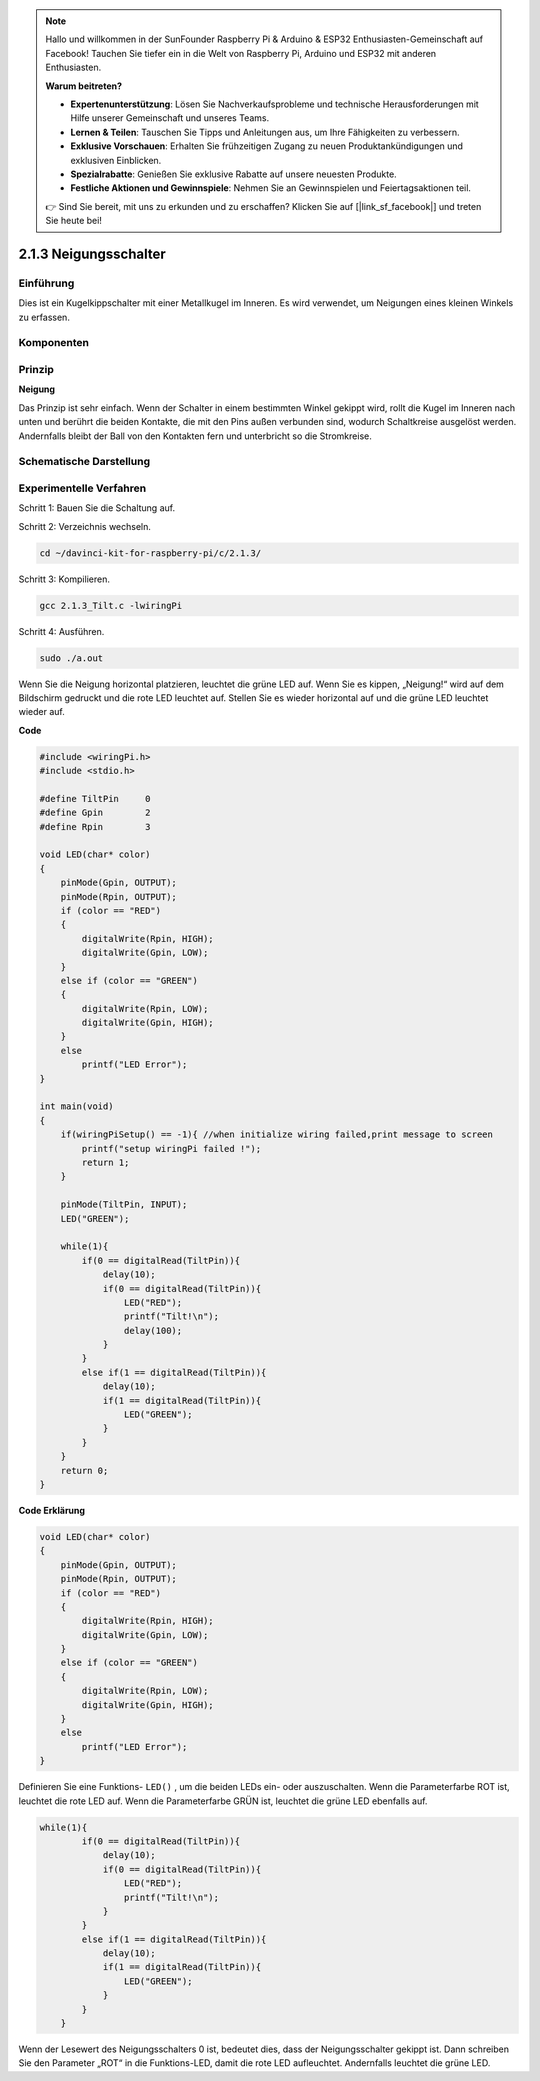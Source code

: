 .. note::

    Hallo und willkommen in der SunFounder Raspberry Pi & Arduino & ESP32 Enthusiasten-Gemeinschaft auf Facebook! Tauchen Sie tiefer ein in die Welt von Raspberry Pi, Arduino und ESP32 mit anderen Enthusiasten.

    **Warum beitreten?**

    - **Expertenunterstützung**: Lösen Sie Nachverkaufsprobleme und technische Herausforderungen mit Hilfe unserer Gemeinschaft und unseres Teams.
    - **Lernen & Teilen**: Tauschen Sie Tipps und Anleitungen aus, um Ihre Fähigkeiten zu verbessern.
    - **Exklusive Vorschauen**: Erhalten Sie frühzeitigen Zugang zu neuen Produktankündigungen und exklusiven Einblicken.
    - **Spezialrabatte**: Genießen Sie exklusive Rabatte auf unsere neuesten Produkte.
    - **Festliche Aktionen und Gewinnspiele**: Nehmen Sie an Gewinnspielen und Feiertagsaktionen teil.

    👉 Sind Sie bereit, mit uns zu erkunden und zu erschaffen? Klicken Sie auf [|link_sf_facebook|] und treten Sie heute bei!

2.1.3 Neigungsschalter
=========================

Einführung
------------

Dies ist ein Kugelkippschalter mit einer Metallkugel im Inneren. 
Es wird verwendet, um Neigungen eines kleinen Winkels zu erfassen.

Komponenten
---------------

.. image:: ../img/list_2.1.3_tilt_switch.png


Prinzip
---------

**Neigung**

Das Prinzip ist sehr einfach. Wenn der Schalter in einem bestimmten Winkel gekippt wird, 
rollt die Kugel im Inneren nach unten und berührt die beiden Kontakte, 
die mit den Pins außen verbunden sind, wodurch Schaltkreise ausgelöst werden. 
Andernfalls bleibt der Ball von den Kontakten fern und unterbricht so die Stromkreise.

.. image:: ../img/image167.png


Schematische Darstellung
---------------------------------

.. image:: ../img/image307.png


.. image:: ../img/image308.png


Experimentelle Verfahren
-----------------------------------

Schritt 1: Bauen Sie die Schaltung auf.

.. image:: ../img/image169.png
    :width: 800



Schritt 2: Verzeichnis wechseln.

.. raw:: html

   <run></run>

.. code-block::

    cd ~/davinci-kit-for-raspberry-pi/c/2.1.3/

Schritt 3: Kompilieren.

.. raw:: html

   <run></run>

.. code-block::

    gcc 2.1.3_Tilt.c -lwiringPi

Schritt 4: Ausführen.

.. raw:: html

   <run></run>

.. code-block::

    sudo ./a.out

Wenn Sie die Neigung horizontal platzieren, 
leuchtet die grüne LED auf. 
Wenn Sie es kippen, „Neigung!“ wird auf dem Bildschirm gedruckt und die rote LED leuchtet auf. 
Stellen Sie es wieder horizontal auf und die grüne LED leuchtet wieder auf.

**Code**

.. code-block:: c

    #include <wiringPi.h>
    #include <stdio.h>

    #define TiltPin     0
    #define Gpin        2
    #define Rpin        3

    void LED(char* color)
    {
        pinMode(Gpin, OUTPUT);
        pinMode(Rpin, OUTPUT);
        if (color == "RED")
        {
            digitalWrite(Rpin, HIGH);
            digitalWrite(Gpin, LOW);
        }
        else if (color == "GREEN")
        {
            digitalWrite(Rpin, LOW);
            digitalWrite(Gpin, HIGH);
        }
        else
            printf("LED Error");
    }

    int main(void)
    {
        if(wiringPiSetup() == -1){ //when initialize wiring failed,print message to screen
            printf("setup wiringPi failed !");
            return 1;
        }

        pinMode(TiltPin, INPUT);
        LED("GREEN");
        
        while(1){
            if(0 == digitalRead(TiltPin)){
                delay(10);
                if(0 == digitalRead(TiltPin)){
                    LED("RED");
                    printf("Tilt!\n");
                    delay(100);
                }
            }
            else if(1 == digitalRead(TiltPin)){
                delay(10);
                if(1 == digitalRead(TiltPin)){
                    LED("GREEN");
                }
            }
        }
        return 0;
    }

**Code Erklärung**

.. code-block:: c

    void LED(char* color)
    {
        pinMode(Gpin, OUTPUT);
        pinMode(Rpin, OUTPUT);
        if (color == "RED")
        {
            digitalWrite(Rpin, HIGH);
            digitalWrite(Gpin, LOW);
        }
        else if (color == "GREEN")
        {
            digitalWrite(Rpin, LOW);
            digitalWrite(Gpin, HIGH);
        }
        else
            printf("LED Error");
    }

Definieren Sie eine Funktions- ``LED()`` , um die beiden LEDs ein- oder auszuschalten. Wenn die Parameterfarbe ROT ist, leuchtet die rote LED auf. Wenn die Parameterfarbe GRÜN ist, leuchtet die grüne LED ebenfalls auf.

.. code-block:: c

    while(1){
            if(0 == digitalRead(TiltPin)){
                delay(10);
                if(0 == digitalRead(TiltPin)){
                    LED("RED");
                    printf("Tilt!\n");
                }
            }
            else if(1 == digitalRead(TiltPin)){
                delay(10);
                if(1 == digitalRead(TiltPin)){
                    LED("GREEN");
                }
            }
        }

Wenn der Lesewert des Neigungsschalters 0 ist, bedeutet dies, dass der Neigungsschalter gekippt ist. Dann schreiben Sie den Parameter „ROT“ in die Funktions-LED, damit die rote LED aufleuchtet. Andernfalls leuchtet die grüne LED.

